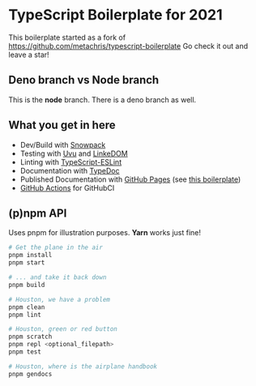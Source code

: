 
* TypeScript Boilerplate for 2021
This boilerplate started as a fork of https://github.com/metachris/typescript-boilerplate
Go check it out and leave a star!

** Deno branch vs Node branch
This is the *node* branch. There is a deno branch as well.

** What you get in here
- Dev/Build with [[https://www.snowpack.dev/][Snowpack]]
- Testing with [[https://github.com/lukeed/uvu/][Uvu]] and [[https://github.com/WebReflection/linkedom][LinkeDOM]]
- Linting with [[https://github.com/typescript-eslint/typescript-eslint][TypeScript-ESLint]]
- Documentation with [[https://typedoc.org/guides/doccomments/][TypeDoc]]
- Published Documentation with [[https://pages.github.com][GitHub Pages]] (see [[https://ja0nz.github.io/typescript-boilerplate][this boilerplate]])
- [[https://github.com/features/actions][GitHub Actions]] for GitHubCI

** (p)npm API
Uses pnpm for illustration purposes. *Yarn* works just fine!
#+begin_src bash
# Get the plane in the air
pnpm install
pnpm start

# ... and take it back down
pnpm build

# Houston, we have a problem
pnpm clean
pnpm lint

# Houston, green or red button
pnpm scratch
pnpm repl <optional_filepath>
pnpm test

# Houston, where is the airplane handbook
pnpm gendocs
#+end_src
